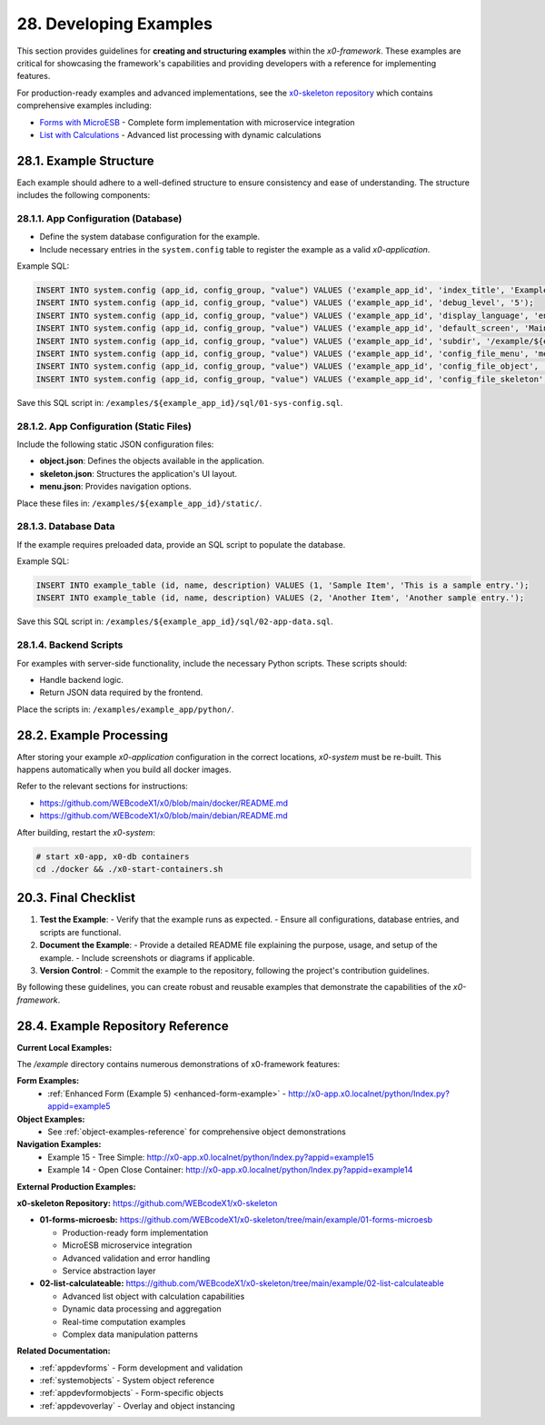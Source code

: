 .. dev-examples

.. _devexamples:

28. Developing Examples
=======================

This section provides guidelines for **creating and structuring examples**
within the *x0-framework*. These examples are critical for showcasing the
framework's capabilities and providing developers with a reference for
implementing features.

For production-ready examples and advanced implementations, see the `x0-skeleton repository <https://github.com/WEBcodeX1/x0-skeleton>`_ which contains comprehensive examples including:

* `Forms with MicroESB <https://github.com/WEBcodeX1/x0-skeleton/tree/main/example/01-forms-microesb>`_ - Complete form implementation with microservice integration
* `List with Calculations <https://github.com/WEBcodeX1/x0-skeleton/tree/main/example/02-list-calculateable>`_ - Advanced list processing with dynamic calculations

28.1. Example Structure
------------------------

Each example should adhere to a well-defined structure to ensure consistency
and ease of understanding. The structure includes the following components:

28.1.1. App Configuration (Database)
************************************

- Define the system database configuration for the example.
- Include necessary entries in the ``system.config`` table to register the example as a valid *x0-application*.

Example SQL:

.. code-block:: sql

	INSERT INTO system.config (app_id, config_group, "value") VALUES ('example_app_id', 'index_title', 'Example Application');
	INSERT INTO system.config (app_id, config_group, "value") VALUES ('example_app_id', 'debug_level', '5');
	INSERT INTO system.config (app_id, config_group, "value") VALUES ('example_app_id', 'display_language', 'en');
	INSERT INTO system.config (app_id, config_group, "value") VALUES ('example_app_id', 'default_screen', 'MainScreen');
	INSERT INTO system.config (app_id, config_group, "value") VALUES ('example_app_id', 'subdir', '/example/${example_subdir}');
	INSERT INTO system.config (app_id, config_group, "value") VALUES ('example_app_id', 'config_file_menu', 'menu.json');
	INSERT INTO system.config (app_id, config_group, "value") VALUES ('example_app_id', 'config_file_object', 'object.json');
	INSERT INTO system.config (app_id, config_group, "value") VALUES ('example_app_id', 'config_file_skeleton', 'skeleton.json');

Save this SQL script in: ``/examples/${example_app_id}/sql/01-sys-config.sql``.

28.1.2. App Configuration (Static Files)
****************************************

Include the following static JSON configuration files:

- **object.json**: Defines the objects available in the application.
- **skeleton.json**: Structures the application's UI layout.
- **menu.json**: Provides navigation options.

Place these files in: ``/examples/${example_app_id}/static/``.

28.1.3. Database Data
*********************

If the example requires preloaded data, provide an SQL script to populate the database.

Example SQL:

.. code-block:: sql

    INSERT INTO example_table (id, name, description) VALUES (1, 'Sample Item', 'This is a sample entry.');
    INSERT INTO example_table (id, name, description) VALUES (2, 'Another Item', 'Another sample entry.');

Save this SQL script in: ``/examples/${example_app_id}/sql/02-app-data.sql``.

28.1.4. Backend Scripts
***********************

For examples with server-side functionality, include the necessary Python scripts.
These scripts should:

- Handle backend logic.
- Return JSON data required by the frontend.

Place the scripts in: ``/examples/example_app/python/``.

28.2. Example Processing
-------------------------

After storing your example *x0-application* configuration in the correct locations,
*x0-system* must be re-built. This happens automatically when you build all docker images.

Refer to the relevant sections for instructions:

- https://github.com/WEBcodeX1/x0/blob/main/docker/README.md
- https://github.com/WEBcodeX1/x0/blob/main/debian/README.md

After building, restart the *x0-system*:

.. code-block:: bash

	# start x0-app, x0-db containers
	cd ./docker && ./x0-start-containers.sh

20.3. Final Checklist
---------------------

1. **Test the Example**:
   - Verify that the example runs as expected.
   - Ensure all configurations, database entries, and scripts are functional.

2. **Document the Example**:
   - Provide a detailed README file explaining the purpose, usage, and setup of the example.
   - Include screenshots or diagrams if applicable.

3. **Version Control**:
   - Commit the example to the repository, following the project's contribution guidelines.

By following these guidelines, you can create robust and reusable examples that demonstrate
the capabilities of the *x0-framework*.

28.4. Example Repository Reference
----------------------------------

**Current Local Examples:**

The `/example` directory contains numerous demonstrations of x0-framework features:

**Form Examples:**
  - :ref:`Enhanced Form (Example 5) <enhanced-form-example>` - `http://x0-app.x0.localnet/python/Index.py?appid=example5 <http://x0-app.x0.localnet/python/Index.py?appid=example5>`_

**Object Examples:**
  - See :ref:`object-examples-reference` for comprehensive object demonstrations

**Navigation Examples:**
  - Example 15 - Tree Simple: `http://x0-app.x0.localnet/python/Index.py?appid=example15 <http://x0-app.x0.localnet/python/Index.py?appid=example15>`_
  - Example 14 - Open Close Container: `http://x0-app.x0.localnet/python/Index.py?appid=example14 <http://x0-app.x0.localnet/python/Index.py?appid=example14>`_

**External Production Examples:**

**x0-skeleton Repository:** `https://github.com/WEBcodeX1/x0-skeleton <https://github.com/WEBcodeX1/x0-skeleton>`_

* **01-forms-microesb:** `https://github.com/WEBcodeX1/x0-skeleton/tree/main/example/01-forms-microesb <https://github.com/WEBcodeX1/x0-skeleton/tree/main/example/01-forms-microesb>`_
  
  - Production-ready form implementation
  - MicroESB microservice integration  
  - Advanced validation and error handling
  - Service abstraction layer

* **02-list-calculateable:** `https://github.com/WEBcodeX1/x0-skeleton/tree/main/example/02-list-calculateable <https://github.com/WEBcodeX1/x0-skeleton/tree/main/example/02-list-calculateable>`_
  
  - Advanced list object with calculation capabilities
  - Dynamic data processing and aggregation
  - Real-time computation examples
  - Complex data manipulation patterns

**Related Documentation:**

* :ref:`appdevforms` - Form development and validation
* :ref:`systemobjects` - System object reference
* :ref:`appdevformobjects` - Form-specific objects
* :ref:`appdevoverlay` - Overlay and object instancing
